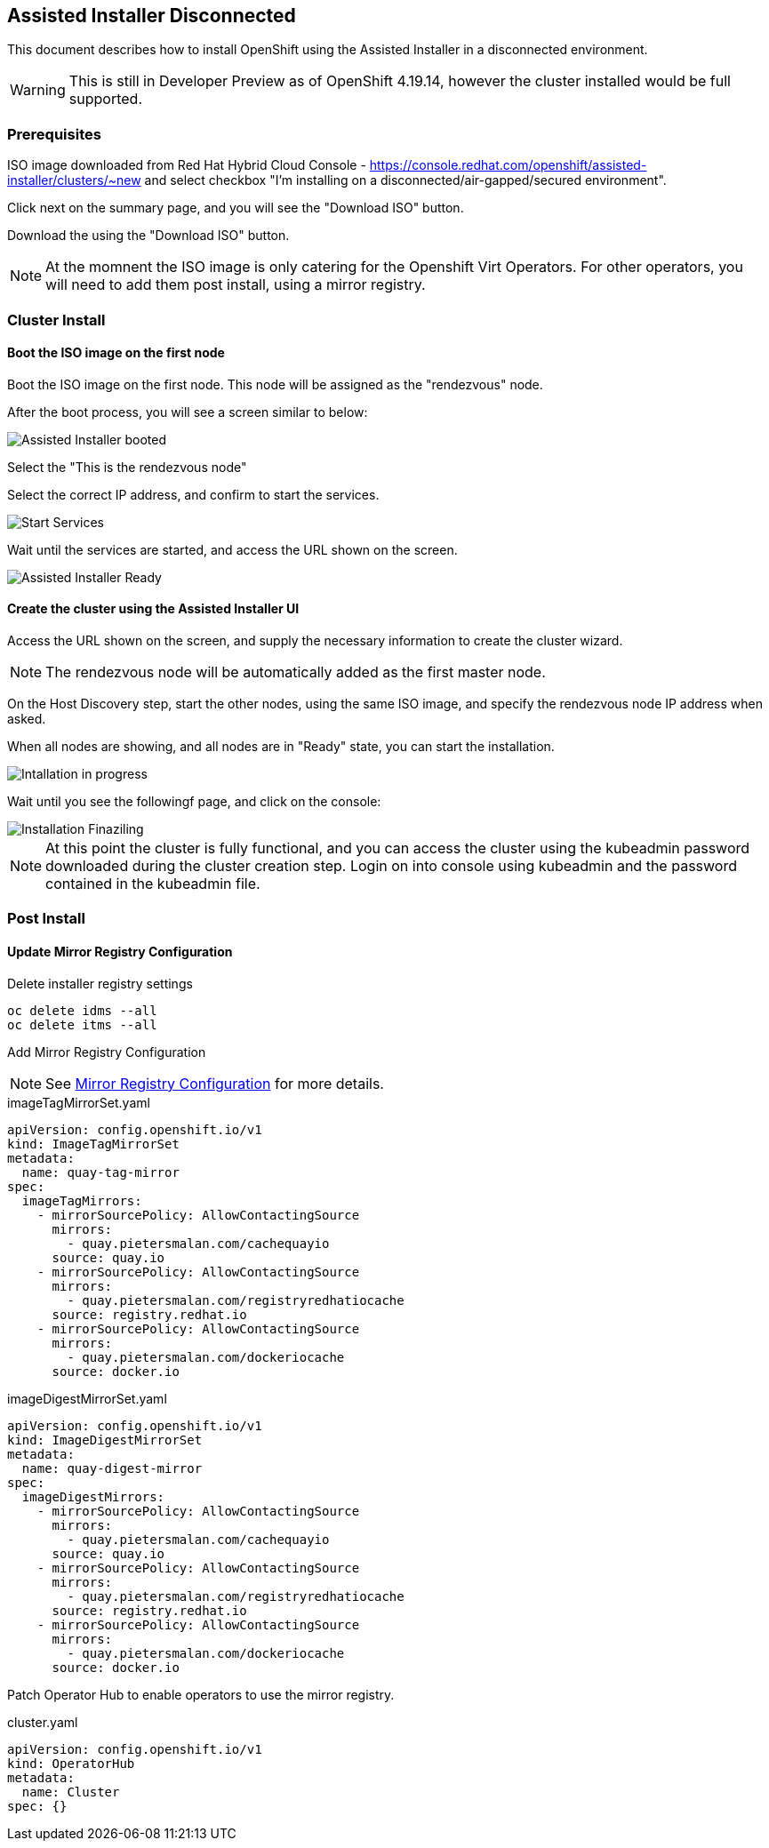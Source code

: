 == Assisted Installer Disconnected

This document describes how to install OpenShift using the Assisted Installer in a disconnected environment.

WARNING: This is still in Developer Preview as of OpenShift 4.19.14, however the cluster installed would be full supported.

=== Prerequisites

ISO image downloaded from Red Hat Hybrid Cloud Console - https://console.redhat.com/openshift/assisted-installer/clusters/~new and select checkbox "I'm installing on a disconnected/air-gapped/secured environment".

Click next on the summary page, and you will see the "Download ISO" button.

Download the using the "Download ISO" button.

NOTE: At the momnent the ISO image is only catering for the Openshift Virt Operators. For other operators, you will need to add them post install, using a mirror registry.

=== Cluster Install

==== Boot the ISO image on the first node

Boot the ISO image on the first node. This node will be assigned as the "rendezvous" node.

After the boot process, you will see a screen similar to below:

image::images/roundezvous_boot.png[Assisted Installer booted]

Select the "This is the rendezvous node"

Select the correct IP address, and confirm to start the services.

image::images/ready_start_services.png[Start Services]

Wait until the services are started, and access the URL shown on the screen.

image::images/assisted-installer-ready.png[Assisted Installer Ready]

==== Create the cluster using the Assisted Installer UI

Access the URL shown on the screen, and supply the necessary information to create the cluster wizard.

NOTE: The rendezvous node will be automatically added as the first master node.

On the Host Discovery step, start the other nodes, using the same ISO image, and specify the rendezvous node IP address when asked.

When all nodes are showing, and all nodes are in "Ready" state, you can start the installation. 

image::images/installation-progress.png[Intallation in progress]

Wait until you see the followingf page, and click on the console:

image::images/installation-finzalizing.png[Installation Finaziling]

NOTE: At this point the cluster is fully functional, and you can access the cluster using the kubeadmin password downloaded during the cluster creation step. Login on into console using kubeadmin and the password contained in the kubeadmin file.


=== Post Install

==== Update Mirror Registry Configuration

Delete installer registry settings

[source,bash]
oc delete idms --all
oc delete itms --all

Add Mirror Registry Configuration

NOTE: See link:/Installation/Disconnected/Mirrorv2.adoc[Mirror Registry Configuration] for more details.

.imageTagMirrorSet.yaml
[source,yaml]
----
apiVersion: config.openshift.io/v1
kind: ImageTagMirrorSet
metadata:
  name: quay-tag-mirror
spec:
  imageTagMirrors:
    - mirrorSourcePolicy: AllowContactingSource
      mirrors:
        - quay.pietersmalan.com/cachequayio
      source: quay.io
    - mirrorSourcePolicy: AllowContactingSource
      mirrors:
        - quay.pietersmalan.com/registryredhatiocache
      source: registry.redhat.io
    - mirrorSourcePolicy: AllowContactingSource
      mirrors:
        - quay.pietersmalan.com/dockeriocache
      source: docker.io
----

.imageDigestMirrorSet.yaml
[source,yaml]
----
apiVersion: config.openshift.io/v1
kind: ImageDigestMirrorSet
metadata:
  name: quay-digest-mirror
spec:
  imageDigestMirrors:
    - mirrorSourcePolicy: AllowContactingSource
      mirrors:
        - quay.pietersmalan.com/cachequayio
      source: quay.io
    - mirrorSourcePolicy: AllowContactingSource
      mirrors:
        - quay.pietersmalan.com/registryredhatiocache
      source: registry.redhat.io
    - mirrorSourcePolicy: AllowContactingSource
      mirrors:
        - quay.pietersmalan.com/dockeriocache
      source: docker.io
----

Patch Operator Hub to enable operators to use the mirror registry.

.cluster.yaml
[source,yaml]
----
apiVersion: config.openshift.io/v1
kind: OperatorHub
metadata:
  name: Cluster
spec: {}
----

